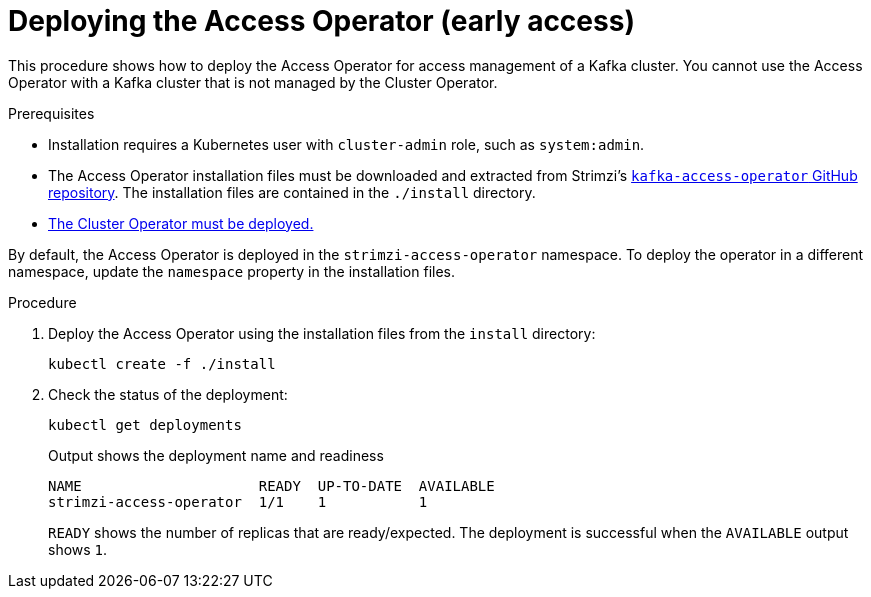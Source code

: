 // This assembly is included in the following assemblies:
//
// security/assembly-access-operator.adoc

[id='proc-deploy-access-operator-{context}']
= Deploying the Access Operator (early access)

[role="_abstract"]
This procedure shows how to deploy the Access Operator for access management of a Kafka cluster.
You cannot use the Access Operator with a Kafka cluster that is not managed by the Cluster Operator.  

.Prerequisites

* Installation requires a Kubernetes user with `cluster-admin` role, such as `system:admin`.
* The Access Operator installation files must be downloaded and extracted from Strimzi's link:https://github.com/strimzi/kafka-access-operator[`kafka-access-operator` GitHub repository^]. The installation files are contained in the `./install` directory.
* xref:deploying-cluster-operator-str[The Cluster Operator must be deployed.]

By default, the Access Operator is deployed in the `strimzi-access-operator` namespace. 
To deploy the operator in a different namespace, update the `namespace` property in the installation files.

.Procedure

. Deploy the Access Operator using the installation files from the `install` directory:
+
[source,shell]
kubectl create -f ./install

. Check the status of the deployment:
+
[source,shell,subs="+quotes"]
----
kubectl get deployments
----
+
.Output shows the deployment name and readiness
[source,shell,subs="+quotes"]
----
NAME                     READY  UP-TO-DATE  AVAILABLE
strimzi-access-operator  1/1    1           1
----
+
`READY` shows the number of replicas that are ready/expected.
The deployment is successful when the `AVAILABLE` output shows `1`.
